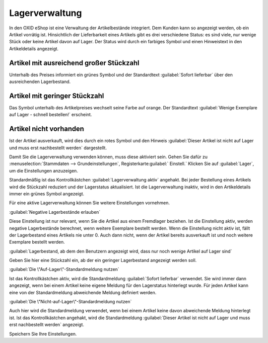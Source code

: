 ﻿Lagerverwaltung
===============
In den OXID eShop ist eine Verwaltung der Artikelbestände integriert. Dem Kunden kann so angezeigt werden, ob ein Artikel vorrätig ist. Hinsichtlich der Lieferbarkeit eines Artikels gibt es drei verschiedene Status: es sind viele, nur wenige Stück oder keine Artikel davon auf Lager. Der Status wird durch ein farbiges Symbol und einen Hinweistext in den Artikeldetails angezeigt.

Artikel mit ausreichend großer Stückzahl
----------------------------------------
Unterhalb des Preises informiert ein grünes Symbol und der Standardtext :guilabel:`Sofort lieferbar` über den ausreichenden Lagerbestand.

Artikel mit geringer Stückzahl
------------------------------
Das Symbol unterhalb des Artikelpreises wechselt seine Farbe auf orange. Der Standardtext :guilabel:`Wenige Exemplare auf Lager - schnell bestellen!` erscheint.

Artikel nicht vorhanden
-----------------------
Ist der Artikel ausverkauft, wird dies durch ein rotes Symbol und den Hinweis :guilabel:`Dieser Artikel ist nicht auf Lager und muss erst nachbestellt werden` dargestellt.

Damit Sie die Lagerverwaltung verwenden können, muss diese aktiviert sein. Gehen Sie dafür zu :menuselection:`Stammdaten --> Grundeinstellungen`, Registerkarte:guilabel:` Einstell.` Klicken Sie auf :guilabel:`Lager`, um die Einstellungen anzuzeigen.

Standardmäßig ist das Kontrollkästchen :guilabel:`Lagerverwaltung aktiv` angehakt. Bei jeder Bestellung eines Artikels wird die Stückzahl reduziert und der Lagerstatus aktualisiert. Ist die Lagerverwaltung inaktiv, wird in den Artikeldetails immer ein grünes Symbol angezeigt.

Für eine aktive Lagerverwaltung können Sie weitere Einstellungen vornehmen.

:guilabel:`Negative Lagerbestände erlauben`

Diese Einstellung ist nur relevant, wenn Sie die Artikel aus einem Fremdlager beziehen. Ist die Einstellung aktiv, werden negative Lagerbestände berechnet, wenn weitere Exemplare bestellt werden. Wenn die Einstellung nicht aktiv ist, fällt der Lagerbestand eines Artikels nie unter 0. Auch dann nicht, wenn der Artikel bereits ausverkauft ist und noch weitere Exemplare bestellt werden.

:guilabel:`Lagerbestand, ab dem den Benutzern angezeigt wird, dass nur noch wenige Artikel auf Lager sind`

Geben Sie hier eine Stückzahl ein, ab der ein geringer Lagerbestand angezeigt werden soll.

:guilabel:`Die \"Auf-Lager\"-Standardmeldung nutzen`

Ist das Kontrollkästchen aktiv, wird die Standardmeldung :guilabel:`Sofort lieferbar` verwendet. Sie wird immer dann angezeigt, wenn bei einem Artikel keine eigene Meldung für den Lagerstatus hinterlegt wurde. Für jeden Artikel kann eine von der Standardmeldung abweichende Meldung definiert werden.

:guilabel:`Die \"Nicht-auf-Lager\"-Standardmeldung nutzen`

Auch hier wird die Standardmeldung verwendet, wenn bei einem Artikel keine davon abweichende Meldung hinterlegt ist. Ist das Kontrollkästchen angehakt, wird die Standardmeldung :guilabel:`Dieser Artikel ist nicht auf Lager und muss erst nachbestellt werden` angezeigt.

Speichern Sie Ihre Einstellungen.

.. Intern: oxbaaw, Status: